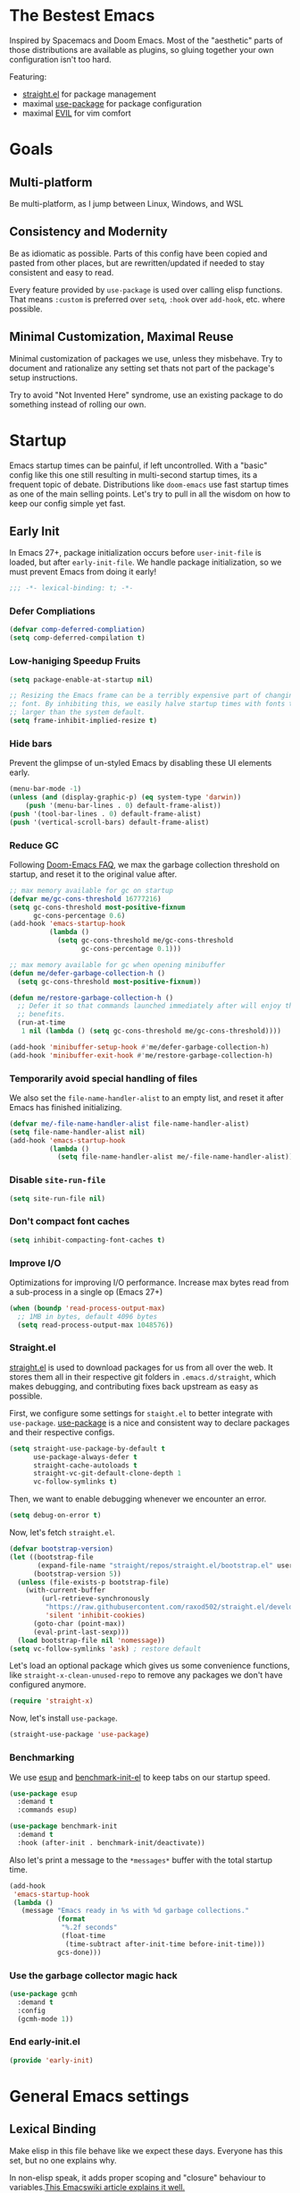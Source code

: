 #+STARTUP: fold
#+babel: :cache yes
#+PROPERTY: header-args :results silent :tangle init.el

* The Bestest Emacs

Inspired by Spacemacs and Doom Emacs. Most of the "aesthetic" parts of those distributions are available as plugins, so gluing together your own configuration isn't too hard.

Featuring:

- [[https://github.com/raxod502/straight.el][straight.el]] for package management
- maximal [[https://github.com/jwiegley/use-package][use-package]] for package configuration
- maximal [[https://github.com/emacs-evil/evil][EVIL]] for vim comfort

* Goals

** Multi-platform
Be multi-platform, as I jump between Linux, Windows, and WSL

** Consistency and Modernity
Be as idiomatic as possible. Parts of this config have been copied and pasted from other places, but are rewritten/updated if needed to stay consistent and easy to read.

Every feature provided by ~use-package~ is used over calling elisp functions. That means ~:custom~ is preferred over ~setq~, ~:hook~ over ~add-hook~, etc. where possible.

** Minimal Customization, Maximal Reuse
Minimal customization of packages we use, unless they misbehave. Try to document and rationalize any setting set thats not part of the package's setup instructions.

Try to avoid "Not Invented Here" syndrome, use an existing package to do something instead of rolling our own.

* Startup

Emacs startup times can be painful, if left uncontrolled. With a "basic" config like this one still resulting in multi-second startup times, its a frequent topic of debate. Distributions like =doom-emacs= use fast startup times as one of the main selling points. Let's try to pull in all the wisdom on how to keep our config simple yet fast.

** Early Init
:properties:
:header-args+: :tangle "./early-init.el"
:end:

In Emacs 27+, package initialization occurs before ~user-init-file~ is loaded, but after ~early-init-file~. We handle package initialization, so we must prevent Emacs from doing it early!

#+begin_src emacs-lisp
;;; -*- lexical-binding: t; -*-
#+end_src

*** Defer Compliations

#+begin_src emacs-lisp
(defvar comp-deferred-compliation)
(setq comp-deferred-compilation t)
#+end_src

*** Low-haniging Speedup Fruits

#+begin_src emacs-lisp
(setq package-enable-at-startup nil)

;; Resizing the Emacs frame can be a terribly expensive part of changing the
;; font. By inhibiting this, we easily halve startup times with fonts that are
;; larger than the system default.
(setq frame-inhibit-implied-resize t)
#+end_src

*** Hide bars
Prevent the glimpse of un-styled Emacs by disabling these UI elements early.

#+begin_src emacs-lisp
(menu-bar-mode -1)
(unless (and (display-graphic-p) (eq system-type 'darwin))
    (push '(menu-bar-lines . 0) default-frame-alist))
(push '(tool-bar-lines . 0) default-frame-alist)
(push '(vertical-scroll-bars) default-frame-alist)
#+end_src

*** Reduce GC
Following [[https://github.com/hlissner/doom-emacs/blob/develop/docs/faq.org#how-does-doom-start-up-so-quickly][Doom-Emacs FAQ]], we max the garbage collection threshold on startup, and reset it to the original value after.

#+begin_src emacs-lisp
;; max memory available for gc on startup
(defvar me/gc-cons-threshold 16777216)
(setq gc-cons-threshold most-positive-fixnum
      gc-cons-percentage 0.6)
(add-hook 'emacs-startup-hook
          (lambda ()
            (setq gc-cons-threshold me/gc-cons-threshold
                  gc-cons-percentage 0.1)))

;; max memory available for gc when opening minibuffer
(defun me/defer-garbage-collection-h ()
  (setq gc-cons-threshold most-positive-fixnum))

(defun me/restore-garbage-collection-h ()
  ;; Defer it so that commands launched immediately after will enjoy the
  ;; benefits.
  (run-at-time
   1 nil (lambda () (setq gc-cons-threshold me/gc-cons-threshold))))

(add-hook 'minibuffer-setup-hook #'me/defer-garbage-collection-h)
(add-hook 'minibuffer-exit-hook #'me/restore-garbage-collection-h)
#+end_src

*** Temporarily avoid special handling of files

We also set the ~file-name-handler-alist~ to an empty list, and reset it after Emacs has finished initializing.

#+begin_src emacs-lisp
(defvar me/-file-name-handler-alist file-name-handler-alist)
(setq file-name-handler-alist nil)
(add-hook 'emacs-startup-hook
          (lambda ()
            (setq file-name-handler-alist me/-file-name-handler-alist)))
#+end_src

*** Disable =site-run-file=
#+begin_src emacs-lisp
(setq site-run-file nil)
#+end_src

*** Don't compact font caches
#+begin_src emacs-lisp
(setq inhibit-compacting-font-caches t)
#+end_src

*** Improve I/O
Optimizations for improving I/O performance. Increase max bytes read from a sub-process in a single op (Emacs 27+)

#+begin_src emacs-lisp
(when (boundp 'read-process-output-max)
  ;; 1MB in bytes, default 4096 bytes
  (setq read-process-output-max 1048576))
#+end_src

*** Straight.el
[[https://github.com/raxod502/straight.el][straight.el]] is used to download packages for us from all over the web. It stores them all in their respective git folders in =.emacs.d/straight=, which makes debugging, and contributing fixes back upstream as easy as possible.

First, we configure some settings for =staight.el= to better integrate with =use-package=. [[https://github.com/jwiegley/use-package][use-package]] is a nice and consistent way to declare packages and their respective configs.

#+begin_src emacs-lisp
(setq straight-use-package-by-default t
      use-package-always-defer t
      straight-cache-autoloads t
      straight-vc-git-default-clone-depth 1
      vc-follow-symlinks t)
#+end_src

Then, we want to enable debugging whenever we encounter an error.

#+begin_src emacs-lisp
(setq debug-on-error t)
#+end_src

Now, let's fetch =straight.el=.

#+begin_src emacs-lisp
(defvar bootstrap-version)
(let ((bootstrap-file
       (expand-file-name "straight/repos/straight.el/bootstrap.el" user-emacs-directory))
      (bootstrap-version 5))
  (unless (file-exists-p bootstrap-file)
    (with-current-buffer
        (url-retrieve-synchronously
         "https://raw.githubusercontent.com/raxod502/straight.el/develop/install.el"
         'silent 'inhibit-cookies)
      (goto-char (point-max))
      (eval-print-last-sexp)))
  (load bootstrap-file nil 'nomessage))
(setq vc-follow-symlinks 'ask) ; restore default
#+end_src

Let's load an optional package which gives us some convenience functions, like ~straight-x-clean-unused-repo~ to remove any packages we don't have configured anymore.

#+begin_src emacs-lisp
(require 'straight-x)
#+end_src

Now, let's install =use-package=.

#+begin_src emacs-lisp
(straight-use-package 'use-package)
#+end_src

*** Benchmarking
We use [[https://github.com/jschaf/esup][esup]] and [[https://github.com/dholm/benchmark-init-el][benchmark-init-el]] to keep tabs on our startup speed.

#+begin_src emacs-lisp
(use-package esup
  :demand t
  :commands esup)

(use-package benchmark-init
  :demand t
  :hook (after-init . benchmark-init/deactivate))
#+end_src

Also let's print a message to the =*messages*= buffer with the total startup time.

#+begin_src emacs-lisp
(add-hook
 'emacs-startup-hook
 (lambda ()
   (message "Emacs ready in %s with %d garbage collections."
            (format
             "%.2f seconds"
             (float-time
              (time-subtract after-init-time before-init-time)))
            gcs-done)))
#+end_src

*** Use the garbage collector magic hack
#+begin_src emacs-lisp
(use-package gcmh
  :demand t
  :config
  (gcmh-mode 1))
#+end_src

*** End early-init.el
#+begin_src emacs-lisp
(provide 'early-init)
#+end_src

* General Emacs settings

** Lexical Binding
Make elisp in this file behave like we expect these days. Everyone has this set, but no one explains why.

In non-elisp speak, it adds proper scoping and "closure" behaviour to variables.[[https://www.emacswiki.org/emacs/DynamicBindingVsLexicalBinding][This Emacswiki article explains it well.]]

#+begin_src emacs-lisp :comments no
;;; config.el -*- lexical-binding: t ; eval: (view-mode -1) -*-
#+end_src

Enable =view-mode=, which both makes the file read-only (as a reminder
that =init.el= is an auto-generated file, not supposed to be edited),
and provides some convenient key bindings for browsing through the
file.

** Constants
Let's define some constants we use throughout our config.

#+begin_src emacs-lisp
;; environment
(defconst *is-windows* (eq system-type 'windows-nt))
(defconst *is-unix* (not *is-windows*))

;; fonts
(defconst *mono-font-family*
  (if *is-windows* "JetBrainsMono NF" "GoMono Nerd Font"))
(defconst *mono-font-height*
  (if *is-windows* 90 90))
(defconst *serif-font-family*
  (if *is-windows* "Georgia" "IBM Plex Serif"))
(defconst *serif-font-height*
  (if *is-windows* 110 100))
(defconst *project-dir* (expand-file-name "~/git"))
#+end_src

** Make Emacs Sensible
Essentially what [[https://github.com/tpope/vim-sensible][vim-sensible]] does, but we use [[https://git.sr.ht/~technomancy/better-defaults][better-defaults]] in emacs. But it doesn't do everything, so we need to help it out.

#+BEGIN_SRC emacs-lisp
(use-package better-defaults
  :demand t)

(setq default-directory "~/"
      ;; always follow symlinks when opening files
      vc-follow-symlinks t
      ;; overwrite text when selected, like we expect.
      delete-seleciton-mode t
      ;; quiet startup
      inhibit-startup-message t
      initial-scratch-message nil
      ;; hopefully all themes we install are safe
      custom-safe-themes t
      ;; simple lock/backup file management
      create-lockfiles nil
      backup-by-copying t
      delete-old-versions t
      ;; when quiting emacs, just kill processes
      confirm-kill-processes nil
      ;; ask if local variables are safe once.
      enable-local-variables :safe)

;; use human-readable sizes in dired
(setq-default dired-listing-switches "-alh")

;; life is too short to type yes or no
(defalias 'yes-or-no-p 'y-or-n-p)

;; always highlight code
(global-font-lock-mode 1)
;; refresh a buffer if changed on disk
(global-auto-revert-mode 1)

;; save window layout & buffers
;; (setq desktop-restore-eager 5)
;; (desktop-save-mode 1)
#+END_SRC

** UTF-8 by Default
Emacs is very conservative about assuming encoding. Everything is utf-8 these days, lets have that as the default.

#+begin_src emacs-lisp
(prefer-coding-system 'utf-8)
(set-default-coding-systems 'utf-8)
(set-terminal-coding-system 'utf-8)
(set-keyboard-coding-system 'utf-8)
(set-selection-coding-system 'utf-8)
(set-file-name-coding-system 'utf-8)
(set-clipboard-coding-system 'utf-8)
(if *is-windows*
  (set-w32-system-coding-system 'utf-8))
(set-buffer-file-coding-system 'utf-8)
#+end_src

** No Littering
[[https://github.com/emacscollective/no-littering][no-littering]] teaches Emacs to not leave it's files everywhere, and just keep them neatly in =.emacs.d= where they don't bother anyone.

We also set ~custom-file~ to be within one of these new nice directories, so Emacs doesn't keep chaging =init.el= and messing with our git workflow.
#+begin_src emacs-lisp
(use-package no-littering
  :demand t
  :config
  (setq
   auto-save-file-name-transforms
   `((".*" ,(no-littering-expand-var-file-name "auto-save/") t)))
  (setq custom-file (no-littering-expand-etc-file-name "custom.el"))
  (when (file-exists-p custom-file)
    (load custom-file)))
#+end_src

** Which-key
[[https://github.com/justbur/emacs-which-key][which-key]] pops up a nice window whenever we hesitate about a keyboard shortcut, and shows all the possible keys we can press. Popularized by Spacemacs and Doom-Emacs, we can now configure absurd key combinations, forget about them, and then be delighted to discover them again!

#+begin_src emacs-lisp
(use-package which-key
  :demand t
  :after evil
  :custom
  (which-key-allow-evil-operators t)
  (which-key-show-remaining-keys t)
  (which-key-sort-order 'which-key-prefix-then-key-order)
  :config
  (which-key-mode 1)
  (which-key-setup-side-window-bottom)
  (set-face-attribute
    'which-key-local-map-description-face nil :weight 'bold))
#+end_src

** Evil
[[https://github.com/emacs-evil/evil][EVIL]] is vim emulation in Emacs. There are a number of other evil packages which add vim-like bindings to various modes.

#+BEGIN_SRC emacs-lisp
(use-package evil
  :demand t
  :init
  (setq evil-want-integration t
        evil-want-keybinding nil
        evil-want-C-u-scroll t
        evil-want-Y-yank-to-eol t
        evil-split-window-below t
        evil-vsplit-window-right t
        evil-respect-visual-line-mode t)
  :config
  (evil-mode 1))
(use-package evil-collection
  :demand t
  :after evil
  :config
  (evil-collection-init))
(use-package evil-commentary
  :demand t
  :after evil
  :config
  (evil-commentary-mode 1))
(use-package evil-surround
  :demand t
  :after evil
  :config
  (global-evil-surround-mode 1))
(use-package evil-lion
  :commands evil-lion-left evil-lion-right
  :after evil
  :general
  (:states 'normal
           "ga"  'evil-lion-left
           "gA"  'evil-lion-right)
  (:states 'visual
           "ga"  'evil-lion-left
           "gA"  'evil-lion-right))
(use-package evil-org
  :demand t
  :after evil org
  :hook (org-mode . evil-org-mode)
  :config
  (add-hook 'evil-org-mode-hook 'evil-org-set-key-theme)
  (require 'evil-org-agenda)
  (evil-org-agenda-set-keys))
(use-package evil-magit
  :demand t
  :after evil magit)
#+END_SRC

** General.el
[[https://github.com/noctuid/general.el][general.el]] is a wrapper around Emacs key-binding mechanisms to make them easier to use. It integrates with use-package, evil, and which-key.

We will define two "leader maps", similar to vim's =<leader>= and =<localleader>= that we will use to bind global and major-mode-specific keybindings. This is how we're kind of like

#+begin_src emacs-lisp
(use-package general
  :demand t
  :config
  (general-evil-setup t)
  (general-create-definer leader-def
    :states '(normal motion emacs)
    :keymaps 'override
    :prefix "SPC"
    :non-normal-prefix "C-SPC")
  (leader-def "" '(:ignore t :wk "leader"))
  (general-create-definer localleader-def
    :states '(normal motion emacs)
    :keymaps 'override
    :prefix "SPC m"
    :non-normal-prefix "C-SPC m")
  (localleader-def "" '(:ignore t :wk "mode")))
#+end_src

* Interface
A good-looking tool is a pleasure to work with. Here, we try to tweak all the dials Emacs gives us to make it pretty and =A E S T H E T I C=.

** Aesthetics
#+begin_src emacs-lisp
(setq ring-bell-function 'ignore ; no bell
      ;; better scrolling
      scroll-step 1
      scroll-conservatively 101
      scroll-preserve-screen-position 1
      mouse-wheel-scroll-amount '(1 ((shift) . 5))
      mouse-wheel-follow-mouse t
      ;; lines between the cursor and the edge of the screen
      scroll-margin 3

      ;; wrap lines that are too long.
      truncate-lines nil
      ;; don't resize frames a character at a time, but use pixels
      frame-resize-pixelwise t)

;; add some space between lines for easier reading.
(setq-default line-spacing 1)

;; highlight the current line
(global-hl-line-mode t)

;; Add padding inside buffer windows
(setq-default left-margin-width 2
              right-margin-width 2)
(set-window-buffer nil (current-buffer)) ; Use them now.

;; Add padding inside frames (windows)
(add-to-list 'default-frame-alist '(internal-border-width . 8))
(set-frame-parameter nil 'internal-border-width 8) ; Use them now

;; fix color display when loading emacs in terminal
(defun enable-256color-term ()
  (interactive)
  (load-library "term/xterm")
  (terminal-init-xterm))

(unless (display-graphic-p)
  (if (string-suffix-p "256color" (getenv "TERM"))
    (enable-256color-term)))
#+end_src

** Themes
We will load all the themes. We need to ~:defer~ them, to prevent each theme getting loaded upon init, and flashing emacs and conflicting with each other.

#+begin_src emacs-lisp
(use-package leuven-theme
  :defer t)

(use-package vivid-theme
  :straight (:host github :repo "websymphony/vivid-theme")
  :defer t)

(use-package doom-themes
  :defer t
  :config
  (doom-themes-visual-bell-config)
  (doom-themes-treemacs-config)
  (doom-themes-org-config)
  (doom-themes-set-faces nil
    ;; extending faces breaks orgmode collapsing for now
   '(org-block-begin-line :extend nil)
   '(org-block-end-line :extend nil)
    ;; different sized headings are nice.
   '(outline-1 :height 1.3)
   '(outline-2 :height 1.1)
   '(outline-3 :height 1.0)))

(defun me/init-theme ()
  (load-theme 'doom-dracula t))

(add-hook 'emacs-startup-hook #'me/init-theme)
#+end_src

** Fonts
The [[https://github.com/rolandwalker/unicode-fonts][unicode-fonts]] package helps Emacs use the full range of unicode characters provided by most fonts.

We set a regular font and a ~variable-pitch~ one, the latter is used by ~mixed-pitch-mode~ to render regular text with a proportional font.

#+begin_src emacs-lisp
(use-package persistent-soft
  :demand t)
(use-package unicode-fonts
  :demand t
  :after persistent-soft
  :config
  (unicode-fonts-setup)
  (custom-set-faces
   `(default ((t (:family ,*mono-font-family*
                  :height ,*mono-font-height*))))
   `(variable-pitch ((t (:family ,*serif-font-family*
                         :height ,*serif-font-height*))))))
#+end_src

** All The Icons
[[https://github.com/domtronn/all-the-icons.el/][all-the-icons]] allows emacs to show pretty icons anywhere we want.

We pair it with [[https://github.com/jtbm37/all-the-icons-dired][all-the-icons-dired]] to show them in =dired=, [[https://github.com/Alexander-Miller/treemacs/blob/master/src/extra/treemacs-all-the-icons.el][treemacs-all-the-icons]] to show them in =treemacs=, [[https://github.com/asok/all-the-icons-ivy][all-the-icons-ivy]] to show them in =ivy=, and [[https://github.com/seagle0128/all-the-icons-ivy-rich][all-the-icons-ivy-rich]] to show them in =ivy-rich=.

#+begin_src emacs-lisp
(use-package all-the-icons
  :demand t)
(use-package all-the-icons-dired
  :defer 1
  :after all-the-icons
  :hook (dired-mode . all-the-icons-dired-mode))
(use-package treemacs-all-the-icons
  :defer 1
  :after all-the-icons treemacs
  :config
  (treemacs-load-theme "all-the-icons"))
(use-package all-the-icons-ivy
  :defer 1
  :after all-the-icons
  :config
  (all-the-icons-ivy-setup))
(use-package all-the-icons-ivy-rich
  :defer 1
  :after all-the-icons
  :config
  (all-the-icons-ivy-rich-mode 1))
#+end_src

** Dashboard
[[https://github.com/emacs-dashboard/emacs-dashboard][emacs-dashboard]] adds a nice startup screen, showing recent files, projectes, etc.

#+begin_src emacs-lisp
(use-package dashboard
  :demand t
  :after all-the-icons projectile
  :custom
  ;; show in `emacsclient -c`
  (initial-buffer-choice #'(lambda () (get-buffer "*dashboard*")))
  (dashboard-startup-banner 'logo)
  (dashboard-set-heading-icons t)
  (dashboard-set-file-icons t)
  (dashboard-center-content t)
  (dashboard-items '((recents  . 10)
                     (projects . 5)
                     (bookmarks . 5)))
  :config
  (dashboard-setup-startup-hook))
#+end_src

** Mode Line
[[https://github.com/seagle0128/doom-modeline][doom-modeline]] provides a clean and simple modeline (bottom bar) for each buffer. We pair it with the [[https://github.com/tarsius/minions][minions]] minor mode to collect all minor modes into a single menu. [[https://github.com/emacsorphanage/anzu][anzu]] is used to show the number of matches when we search in a file.

#+begin_src emacs-lisp
(use-package anzu
  :defer 1
  :after isearch
  :config
  (global-anzu-mode 1))

(use-package minions
  :defer 1
  :config
  (minions-mode 1))

(use-package doom-modeline
  :demand t
  :custom
  (inhibit-compacting-font-caches t)
  (doom-modeline-height 28)
  ;; 1 minor mode will be shown thanks to minions
  (doom-modeline-minor-modes t)
  :config
  (doom-modeline-mode 1))
#+end_src

** Tabs
[[https://github.com/ema2159/centaur-tabs][centaur-tabs]] add tabs to the top of the window for emacs. It might sound crazy, but they are useful to keep an eye on which buffers you have open, especially when you jump between projects.

Out of the box they come configured ok, but not perfect. We configure the tabs to group by project, and hide/show them for more buffers.

#+begin_src emacs-lisp
(use-package centaur-tabs
  :defer 1
  :after all-the-icons
  :general
  (:states 'normal
           "gt"  'centaur-tabs-forward
           "gT"  'centaur-tabs-backward)
  (leader-def
    "tg" 'centaur-tabs-toggle-groups)
  :hook
  (dashboard-mode . centaur-tabs-local-mode)
  (term-mode . centaur-tabs-local-mode)
  (calendar-mode . centaur-tabs-local-mode)
  (org-agenda-mode . centaur-tabs-local-mode)
  (helpful-mode . centaur-tabs-local-mode)
  :custom
  (centaur-tabs-style "bar")
  (centaur-tabs-set-icons t)
  (centaur-tabs-set-modified-marker t)
  (centaur-tabs-height 28)
  (x-underline-at-descent-line t)
  (uniquify-separator "/")
  (uniquify-buffer-name-style 'forward)
  (centaur-tabs-gray-out-icons 'buffer)
  (centaur-tabs-modified-marker "")
  :config
  (centaur-tabs-headline-match)
  (centaur-tabs-enable-buffer-reordering)
  (centaur-tabs-mode t)
  (centaur-tabs-change-fonts *mono-font-family* *mono-font-height*)


  (defun centaur-tabs-buffer-groups ()
    "`centaur-tabs-buffer-groups' control buffers' group rules.

 Group centaur-tabs with mode if buffer is derived from `eshell-mode' `emacs-lisp-mode' `dired-mode' `org-mode' `magit-mode'.
 All buffer name start with * will group to \"Emacs\".
 Other buffer group by `centaur-tabs-get-group-name' with project name."
    (list
     (cond
      ;; ((not (eq (file-remote-p (buffer-file-name)) nil))
      ;; "Remote")
      ((or (string-equal "*" (substring (buffer-name) 0 1))
           (memq major-mode '(magit-process-mode
                              magit-status-mode
                              magit-diff-mode
                              magit-log-mode
                              magit-file-mode
                              magit-blob-mode
                              magit-blame-mode)))
       "Emacs")
      ((derived-mode-p 'dired-mode)
       "Dired")
      ((memq major-mode '(helpful-mode
                          help-mode))
       "Help")
      ((memq major-mode '(org-agenda-clockreport-mode
                          org-agenda-mode
                          org-beamer-mode
                          org-src-mode
                          org-indent-mode
                          org-bullets-mode
                          org-cdlatex-mode
                          org-agenda-log-mode
                          diary-mode))
       "OrgMode")
      (t
       (or (concat "Project: " (projectile-project-name))
           (centaur-tabs-get-group-name (current-buffer))))))))
#+end_src

** Fast Scroll
Always redraw immediately when scrolling, more responsive and doesn't hang! Sourced from http://emacs.stackexchange.com/a/31427/2418

#+begin_src emacs-lisp
(setq fast-but-imprecise-scrolling t
      jit-lock-defer-time 0)
#+end_src

[[https://github.com/ahungry/fast-scroll][fast-scroll]] "works by temporarily disabling font-lock and switching to a barebones mode-line, until you stop scrolling (at which point it re-enables)". It only does this when scrolling super fast, to keep everything responsive.

#+begin_src emacs-lisp
(use-package fast-scroll
  :defer 1
  :hook
  (fast-scroll-start . (lambda () (flycheck-mode -1)))
  (fast-scroll-end . (lambda () (flycheck-mode 1)))
  :config
  (fast-scroll-config)
  (fast-scroll-mode 1))
#+end_src

** Wrap Long Lines
[[https://github.com/joostkremers/visual-fill-column][visual-fill-column]] wraps lines at ~fill-column~, and makes it easier to read long lines of code. It is preferred over the built-in ~visual-line-mode~ because it doesn't break words.

#+begin_src emacs-lisp
(use-package visual-fill-column
  :defer 1
  :hook (org-src . visual-fill-column-mode)
  :custom
  (visual-line-fringe-indicators
   '(left-curly-arrow right-curly-arrow))
  (split-window-preferred-function
   'visual-fill-column-split-window-sensibly)
  :config
  (advice-add 'text-scale-adjust
              :after #'visual-fill-column-adjust)
  (global-visual-fill-column-mode 1)
  (global-visual-line-mode 1))
#+end_src

** Mixed Pitch Mode
[[https://gitlab.com/jabranham/mixed-pitch][mixed-pitch]] allows us to use proportional fonts to display text that isn't code, and make files more readable.

#+begin_src emacs-lisp
(use-package mixed-pitch
  :after all-the-icons
  :defer 1
  :custom
  (mixed-pitch-set-height t)
  :hook (text-mode . mixed-pitch-mode))
#+end_src

** Ligatures
#+begin_src emacs-lisp
(use-package ligature
  :straight (:host github :repo "mickeynp/ligature.el")
  :defer 1
  :config
  (ligature-set-ligatures 't '("www"))
  (ligature-set-ligatures
   'prog-mode
   '("-->" "//" "/**" "/*" "*/" "<!--" ":=" "->>" "<<-" "->" "<-"
     "<=>" "==" "!=" "<=" ">=" "=:=" "!==" "&&" "||" "..." ".."
     "|||" "///" "&&&" "===" "++" "--" "=>" "|>" "<|" "||>" "<||"
     "|||>" "<|||" ">>" "<<" "::=" "|]" "[|" "{|" "|}"
     "[<" ">]" ":?>" ":?" "/=" "[||]" "!!" "?:" "?." "::"
     "+++" "??" "###" "##" ":::" "####" ".?" "?=" "=!=" "<|>"
     "<:" ":<" ":>" ">:" "<>" "***" ";;" "/==" ".=" ".-" "__"
     "=/=" "<-<" "<<<" ">>>" "<=<" "<<=" "<==" "<==>" "==>" "=>>"
     ">=>" ">>=" ">>-" ">-" "<~>" "-<" "-<<" "=<<" "---" "<-|"
     "<=|" "/\\" "\\/" "|=>" "|~>" "<~~" "<~" "~~" "~~>" "~>"
     "<$>" "<$" "$>" "<+>" "<+" "+>" "<*>" "<*" "*>" "</>" "</" "/>"
     "<->" "..<" "~=" "~-" "-~" "~@" "^=" "-|" "_|_" "|-" "||-"
     "|=" "||=" "#{" "#[" "]#" "#(" "#?" "#_" "#_(" "#:" "#!" "#="
     "&="))
  (global-ligature-mode t))
#+end_src

** Solaire mode
[[https://github.com/hlissner/emacs-solaire-mode][solaire-mode]] darkens non-important buffers, to help you focus on what matters.

#+begin_src emacs-lisp
;; A more complex, more lazy-loaded config
(use-package solaire-mode
  :defer 1
  :hook
  ;; Ensure solaire-mode is running in all solaire-mode buffers
  (change-major-mode . turn-on-solaire-mode)
  ;; ...if you use auto-revert-mode, this prevents solaire-mode from turning
  ;; itself off every time Emacs reverts the file
  (after-revert . turn-on-solaire-mode)
  ;; To enable solaire-mode unconditionally for certain modes:
  (ediff-prepare-buffer . solaire-mode)
  ;; Highlight the minibuffer when it is activated:
  (minibuffer-setup . solaire-mode-in-minibuffer)
  :custom
  (solaire-mode-auto-swap-bg t)
  :config
  (solaire-global-mode +1))
#+end_src

* Packages

** Helpful
[[https://github.com/Wilfred/helpful][helpful]] makes a better Emacs =*help*= buffer, with colors and contextual information.

#+begin_src emacs-lisp
(use-package helpful
  :defer 1
  :general
  (leader-def
    "h" '(:ignore t :wk "help")
    "hf" 'helpful-callable
    "hv" 'helpful-variable
    "hk" 'helpful-key
    "ho" 'helpful-at-point)
  :config
  (add-to-list 'display-buffer-alist
               '("*[Hh]elp"
                 (display-buffer-reuse-mode-window
                  display-buffer-pop-up-window))))
#+end_src

** Info-colors
[[https://github.com/ubolonton/info-colors][info-colors]] adds pretty Info colors.

#+begin_src emacs-lisp
(use-package info-colors
  :defer 1
  :config
  (add-hook 'Info-selection-hook 'info-colors-fontify-node))
#+end_src

** Restart-emacs
[[https://github.com/iqbalansari/restart-emacs][restart-emacs]] teaches Emacs to restart itself. I added a ~me/reload-init~ command as well to just reload the =init.el= file without a full restart.

#+begin_src emacs-lisp
(defun me/reload-init ()
  "Reload init.el."
  (interactive)
  (message "Reloading init.el...")
  (load user-init-file nil 'nomessage)
  (message "Reloading init.el... done."))

(use-package restart-emacs
  :commands restart-emacs
  :general
  (leader-def
    "q" '(:ignore t :wk "exit emacs")
    "qR" 'restart-emacs
    "qr" 'me/reload-init))
#+end_src

** Prescient
[[https://github.com/raxod502/prescient.el][prescient.el]] teaches =ivy= and =company= better sorting and filtering.

#+begin_src emacs-lisp
(use-package prescient
  :defer 1
  :config
  (prescient-persist-mode 1))
#+end_src

** Counsel, Ivy
[[https://github.com/abo-abo/swiper][swiper/ivy/counsel]] is a great UI to visualize and filter lists. It sets itself up to augment most prompts to filter possible matches as you type. It's good stuff.

#+begin_src emacs-lisp
(use-package ivy
  :defer 1
  :custom
  ;; add bookmarks and recentf to buffer lists
  (ivy-use-virtual-buffers t)
  ;; better matching method
  (ivy-re-builders-alist '((t . ivy--regex-plus)))
  :config
  (ivy-mode 1))
(use-package counsel
  :defer 1
  :general
  (leader-def
    "SPC" '(counsel-M-x :wk "M-x")
    "f" '(:ignore t :wk "file")
    "ff" 'counsel-find-file
    "fr" 'counsel-buffer-or-recentf
    "b" '(:ignore t :wk "buffer")
    "bb" 'switch-to-buffer
    "bd" 'kill-this-buffer
    "bn" 'next-buffer
    "bp" 'previous-buffer
    "tc" 'counsel-load-theme)
  (:states 'normal
           "C-p"  'projectile-find-file
           "C-S-p"  'counsel-M-x)
  :config
  (counsel-mode 1))
;; better fuzzy matching.
(use-package flx
  :defer 1
  :after ivy counsel)
(use-package ivy-prescient
  :defer 1
  :after ivy counsel prescient
  :config
  (ivy-prescient-mode 1))
;; add more information to ivy/counsel
(use-package ivy-rich
  :defer 1
  :after ivy counsel all-the-icons-ivy-rich
  :config
  (setcdr (assq t ivy-format-functions-alist) #'ivy-format-function-line)
  (ivy-rich-mode 1)
  (setq ivy-initial-inputs-alist nil))

(use-package ivy-posframe
  :defer 1
  :after ivy counsel
  :config
  (setq ivy-posframe-display-functions-alist
        '((t . ivy-posframe-display-at-frame-top-center)))
  (ivy-posframe-mode 1))
#+end_src

** Flycheck
[[https://github.com/flycheck/flycheck][flycheck]] gathers syntax errors and warnings on-the-fly. We use [[https://github.com/alexmurray/flycheck-posframe][flycheck-posframe]] to show them if the cursor is on a flycheck warning.

#+begin_src emacs-lisp
(use-package flycheck
  :defer 1
  :init
  (global-flycheck-mode t))
(use-package flycheck-posframe
  :defer 1
  :after flycheck
  :hook (flycheck-mode . flycheck-posframe-mode)
  :config
  (flycheck-posframe-configure-pretty-defaults)
  (add-hook 'flycheck-posframe-inhibit-functions #'company--active-p)
  (add-hook 'flycheck-posframe-inhibit-functions #'evil-insert-state-p)
  (add-hook 'flycheck-posframe-inhibit-functions #'evil-replace-state-p)
  (advice-add 'org-edit-src-exit :after #'flycheck-posframe-hide-posframe))
#+end_src

** Format All
[[https://github.com/lassik/emacs-format-all-the-code][emacs-format-all-the-code]] knows about all the different formatters for different languuages, and tries to run them if they are installed. We configure it to format all modes that are in the ~auto-format-modes~ list on save. We well add modes to this later.

#+begin_src emacs-lisp
(defcustom auto-format-modes '()
  "Modes to turn on format-all-mode in")
(defcustom auto-format-dirs '()
  "Directories to turn on format-all-mode in")

(defun me/auto-format-buffer-p ()
  (and
   (member major-mode auto-format-modes)
   (buffer-file-name)
   (save-match-data
     (let ((dir (file-name-directory (buffer-file-name))))
       (cl-some (lambda (regexp) (string-match regexp dir))
                auto-format-dirs)))))

(defun me/maybe-format-all-mode ()
  (format-all-mode (if (me/auto-format-buffer-p) 1 0)))

(use-package format-all
  :commands format-all-mode
  :hook (after-change-major-mode . me/maybe-format-all-mode))
#+end_src

** Company
[[http://company-mode.github.io/][company-mode]] gives us the standard dropdown as-you-type of modern IDEs.

#+begin_src emacs-lisp
(use-package company
  :defer 1
  :config
  (global-company-mode 1))
(use-package company-prescient
  :defer 1
  :after company prescient
  :config
  (company-prescient-mode 1))
(use-package company-posframe
  :defer 1
  :after company
  :config
  (company-posframe-mode 1))
#+end_src

** Magit
[[https://github.com/magit/magit][magit]] is a magic UI for dealing with git. The keybinds are intuitive, and it pops up suggestion a-la =which-key= if you aren't sure what button to  press next.

#+begin_src emacs-lisp
(use-package magit
  :commands magit
  :general
  (leader-def
    "g"  '(:ignore t :wk "git")
    "gs" '(magit :wk "git status")
    "gg" '(magit :wk "git status"))
  :custom
  (magit-repository-directories `((,*project-dir* . 3))))
#+end_src

We pair it with [[https://github.com/alphapapa/magit-todos][magit-todos]] which shows any =TODO=, =FIXME=, =XXX=, =BUG=, etc. comments in the codebase.

#+begin_src emacs-lisp
(use-package magit-todos
  :after magit
  :commands magit-todos-list magit-todos-mode
  :custom
  (magit-todos-nice nil)
  :hook (magit-mode . magit-todos-mode))
#+end_src

[[https://github.com/dandavison/magit-delta][magit-delta]] improves the coloring of diffs in magit using [[https://github.com/dandavison/delta][delta]].

#+begin_src emacs-lisp
(use-package magit-delta
  :if *is-unix*
  :after magit
  :commands magit-delta-mode
  :custom
  (magit-delta-default-dark-theme "Dracula")
  :hook (magit-mode . magit-delta-mode))
#+end_src

** Projectile
[[https://github.com/bbatsov/projectile][projectile]] teaches Emacs to be aware of different ways a "project" folder can be recognized, and enables easy jumping and using of multiple projects in the same instance of emacs.

#+begin_src emacs-lisp
(defun me/expand-git-project-dirs (root)
  "Return a list of all project directories 2 levels deep in ROOT.

Given my git projects directory ROOT, with a layout like =git/{hub,lab}/<user>/project=, return a list of 'user' directories that are part of the ROOT."
  (mapcan #'(lambda (d) (cddr (directory-files d t)))
          (cddr (directory-files root t))))

(use-package projectile
  :demand t
  :general
  (leader-def
    "p" '(:ignore t :wk "project")
    "pd" 'projectile-dired)
  :custom
  (projectile-completion-system 'default)
  (projectile-enable-caching t)
  (if (file-directory-p *project-dir*)
      (projectile-project-search-path)
      (me/expand-git-project-dirs *project-dir*))
  (projectile-sort-order 'recently-active)
  (projectile-indexing-method (if *is-unix* 'hybrid 'native))
  :config
  (projectile-save-known-projects)
  (projectile-mode +1))

(use-package counsel-projectile
  :defer 1
  :after counsel projectile
  :general
  (leader-def
    "pp" 'counsel-projectile-switch-project
    "pb" 'counsel-projectile-switch-to-buffer
    "fp" 'counsel-projectile-find-file-dwim
    "pf" 'counsel-projectile-find-file-dwim
    "p/" 'counsel-projectile-rg))
#+end_src

** Git Gutter
[[https://github.com/dgutov/diff-hl][diff-hl]] shows uncommitted git changes on left side of the buffer.

#+begin_src emacs-lisp
(use-package diff-hl
  :defer 1
  :hook
  (dired-mode . diff-hl-dired-mode-unless-remote)
  :config
  (global-diff-hl-mode 1))
#+end_src

** Treemacs
[[https://github.com/Alexander-Miller/treemacs][treemacs]] is a sidebar tree file explorer of the current directory/project.
=evil=, =projectile=, and =magit= integration is enabled.

#+begin_src emacs-lisp
(use-package treemacs
  :defer 2
  :commands treemacs treemacs-find-file
  :general
  (leader-def
    "tt" 'treemacs
    "tf" 'treemacs-find-file))
(use-package treemacs-evil
  :defer 1
  :after treemacs evil)
(use-package treemacs-projectile
  :defer 1
  :after treemacs projectile)
(use-package treemacs-magit
  :defer 1
  :after treemacs-magit)
#+end_src

** Eshell
#+begin_src emacs-lisp
(use-package company-fish
  :defer 1
  :if (executable-find "fish")
  :straight (:host github :repo "CeleritasCelery/company-fish")
  :after company
  :hook
  (shell-mode . company-mode)
  (eshell-mode . company-mode)
  :config
  (add-to-list 'company-backends 'company-fish))

(use-package eshell-syntax-highlighting
  :defer 1
  :straight (:host github :repo "akreisher/eshell-syntax-highlighting")
  :after esh-mode
  :config
  (eshell-syntax-highlighting-global-mode 1))

(use-package em-smart
  :defer 1
  :straight (:type built-in)
  :custom
  (eshell-where-to-jump 'begin)
  (eshell-review-quick-commands nil)
  (eshell-smart-space-goes-to-end t))
#+end_src

* Text Editing

** Make Text Editing Sensible
Emacs has some cool features built-in that make editing text nice. Let's turn them on.

#+begin_src emacs-lisp
;; treat camel-cased words as individual words.
(add-hook 'prog-mode-hook 'subword-mode)
;; don't assume sentences end with two spaces after a period.
(setq sentence-end-double-space nil)
;; show matching parens
(show-paren-mode t)
(setq show-paren-delay 0.0)
;; limit files to 80 columns. Controversial, I know.
(setq-default fill-column 80)
#+end_src

** Editorconfig
[[https://github.com/editorconfig/editorconfig-emacs][editorconfig]] looks for an =.editorconfig= file, and sets indents and other coding conventions as instructed.

#+begin_src emacs-lisp
(use-package editorconfig
  :defer 1
  :config
  (editorconfig-mode 1))
#+end_src

** Cleanup Trailing Whitespace
[[https://github.com/purcell/whitespace-cleanup-mode][whitespace-cleanup-mode]] cleans up messy whitespace in a document *only* if it was clean when opening.

#+begin_src emacs-lisp
(use-package whitespace-cleanup-mode
  :defer 1
  :custom
  (show-trailing-whitespace t)
  :config
  (global-whitespace-cleanup-mode 1))
#+end_src

** Rainbow Delimiters
[[https://github.com/Fanael/rainbow-delimiters][rainbow-delimiters]] color brackets in various colors to easier identify them.

#+begin_src emacs-lisp
(use-package rainbow-delimiters
  :defer 1
  :hook (prog-mode . rainbow-delimiters-mode)
  :config
  (set-face-attribute 'rainbow-delimiters-unmatched-face nil
                      :foreground "red"
                      :inherit 'error
                      :box t))
#+end_src

** Parinfer
[[https://shaunlebron.github.io/parinfer/][parinfer]] is a magical way to edit lispy languages, that allows you to just focus on indentation and code layout. The brackets get inserted and adjusted automagically.

We use [[https://github.com/justinbarclay/parinfer-rust-mode][parinfer-rust-mode]] most of the time, and fall back to [[https://github.com/DogLooksGood/parinfer-mode][parinfer-mode]], an pure elisp variant on Windows.

#+begin_src emacs-lisp
(use-package parinfer-rust-mode
  :defer 1
  :if *is-unix*
  :hook
  emacs-lisp-mode
  lisp-mode
  clojure-mode
  :custom
  (parinfer-rust-auto-download t))

(use-package parinfer
  :defer 1
  :if *is-windows*
  :hook
  (emacs-lisp-mode . parinfer-mode)
  (lisp-mode . parinfer-mode)
  (clojure-mode . parinfer-mode)
  :init
  (setq parinfer-extensions '(defaults pretty-parens evil)))
#+end_src

* Org Mode

** org
[[https://orgmode.org/][orgmode]] is a tool to organize information in plaintext documents. This configuration is using orgmode to interleave text and code.

#+begin_src emacs-lisp
(use-package org
  :general
  (leader-def
    "o" '(:ignore t :wk "org")
    "oa" 'org-agenda)
  (localleader-def
    :keymaps 'org-mode-map
    :major-modes t
    "," '(org-insert-structure-template :wk "insert block")
    "e" '(:ignore t :wk "execute")
    "ee" '(org-babel-execute-maybe :wk "execute (dwim)")
    "es" '(org-babel-execute-src-block :wk "execute block")
    "eb" '(org-babel-execute-buffer :wk "execute buffer")
    "et" '(org-babel-execute-subtree :wk "execute subtree")
    "'"  '(org-edit-special :wk "edit block")
    "tt" 'counsel-org-tag
    "tv" 'org-change-tag-in-region
    "b" '(:ignore t :wk "babel")
    "bt" 'org-babel-tangle)
  (:keymaps 'org-src-mode
            :definer 'minor-mode
            :states 'normal
            "RET"  '(org-edit-src-exit :wk "save")
            "q"  '(org-edit-src-abort :wk "abort"))
  :custom
  (org-directory "~/Sync/org")
  ;; use syntax-highlighting for src blocks
  (org-src-fontify-natively t)
  ;; open another window when editing src blocks
  (org-src-window-setup 'other-window)
  ;; strip blank lines when closing src block editor
  (org-src-strip-leading-and-trailing-blank-lines t)
  ;; preserve indentation in src blocks, don't re-indent
  (org-src-preserve-indentation t)
  ;; respect the src block syntax for tabs
  (org-src-tab-acts-natively t)
  ;; wrap lines on startup
  (org-startup-truncated nil)
  ;; if editing in an invisible region, complain.
  (org-catch-invisible-edits 'show-and-error)
  ;; don't ask when evaluating every src block
  (org-confirm-babel-evaluate nil)
  ;; don't hide emphasis markers, because there are soo many
  (org-hide-emphasis-markers nil)
  ;; try to draw utf8 characters, don't just show their code
  (org-pretty-entities t)
  ;; add a background to begin_quote and begin_verse blocks.
  (org-fontify-quote-and-verse-blocks t)
  ;; use a pretty character to show a collapsed section
  (org-ellipsis " ▿")
  ;; don't collapse blank lines when collapsing a tree
  ;; as that messes with the ellipsis.
  (org-cycle-separator-lines -1)
  ;; don't align tags
  (org-tag-column 0)
  :hook (org-mode . org-indent-mode)
  :config
  (add-to-list 'org-structure-template-alist '("se" . "src emacs-lisp"))
  (add-to-list 'org-structure-template-alist '("ss" . "src sh")))
#+end_src

** org-superstar
[[https://github.com/integral-dw/org-superstar-mode][org-superstar-mode]] makes prettier the headings in orgmode, with unicode bulletpoints.

#+begin_src emacs-lisp
(defun me/lightweight-superstar-mode ()
  "Start Org Superstar differently depending on the number of lists items."
  (let ((list-items
         (count-matches "^[ \t]*?\\([+-*]\\|[ \t]\\*\\)"
                        (point-min) (point-max))))
    (unless (< list-items 100))
    (org-superstar-toggle-lightweight-lists))
  (org-superstar-mode 1))

(use-package org-superstar
  :after all-the-icons org
  :commands
  org-superstar-mode
  org-superstar-toggle-lightweight-lists
  :hook (org-mode . me/lightweight-superstar-mode)
  :custom
  ;; draw pretty unicode heading bullets
  (org-superstar-headline-bullets-list '("⌾" "◈" "⚬" "▷"))
  ;; don't hide leading stars
  (org-hide-leading-stars nil)
  ;; replace them with spaces!
  (org-superstar-leading-bullet ?\s)
  ;; draw pretty todo items
  (org-superstar-special-todo-items t)
  ;; draw pretty unicode list bullets
  (org-superstar-prettify-item-bullets t))
#+end_src

** org-clock
Track time spent on tasks in org-mode. Inspired by [[https://github.com/raxod502/radian][raxod502/radian]] emacs config, we lazy-load org-clock, as ~org-clock-load~ and ~org-clock-save~ tend to cause a second or two delay.

#+begin_src emacs-lisp
(use-package org-clock
  :straight nil
  :after org
  :custom
  ;; resume clock when clocking into a task with an open clock
  (org-clock-in-resume t)
  ;; don't keep empty clock-times, usually made in error
  (org-clock-out-remove-zero-time-clocks t)
  ;; include the task in the clock report
  (org-clock-report-include-clocking-task t)
  ;; only auto-resolve clocks when theres no ongoing clock
  (org-clock-auto-clock-resolution 'when-no-clock-is-running)
  ;; save the running clock when emacs closes
  (org-clock-persist t)
  :general
  (localleader-def
    :keymap org-mode-map
    "c" '(:ignore t :wk "clock")
    "ci" 'org-clock-in
    "co" 'org-clock-out
    "cf" 'org-clock-goto
    "cq" 'org-clock-cancel
    "cc" 'org-clock-in-last)
  :commands
  org-clock-in
  org-clock-out
  org-clock-goto
  org-clock-cancel
  org-clock-in-last
  org-clock-load
  org-clock-save
  :hook
  ;; lazy-load org-clock-persistence-insinuate,
  ;; as it slows down init quite a bit.
  ;; source:
  (org-mode . org-clock-load)
  (kill-emacs-hook . (lambda ()
                         (when (featurep 'org-clock)
                           (org-clock-save))))
  :config
  (org-clock-load))
#+end_src

** org-projectile
[[https://github.com/IvanMalison/org-projectile][org-projectile]] creates a per-project org file, and adds some convenience functions to make it easy to jump to.

#+begin_src emacs-lisp
(use-package org-projectile
  :after projectile org
  :defer 1
  :general
  (leader-def
    "po" 'org-projectile-project-todo-completing-read
    "op" 'org-projectile-project-todo-completing-read)
  :custom
  (org-projectile-per-project-filepath "todo.org")
  ;; https://github.com/IvanMalison/org-projectile#project-headings-are-links
  (org-confirm-elisp-link-function nil)
  :config
  (org-projectile-per-project)
  (projectile-add-known-project org-directory)
  ;; avoid adding non-existing files.
  (setq org-agenda-files
        (append org-agenda-files
                (delq nil (mapcar (lambda (file) (if (file-exists-p file) file))
                                  (org-projectile-todo-files)))))
  (push (org-projectile-project-todo-entry) org-capture-templates))
#+end_src

* Languages

** Emacs Lisp
#+begin_src emacs-lisp
(defun me/disable-flycheck-checkers-for-elisp ()
  (setq-local flycheck-disabled-checkers '(emacs-lisp-checkdoc)))

(use-package elisp-mode
  :straight (:type built-in)
  :hook
  (org-src-mode . me/disable-flycheck-checkers-for-elisp)
  :general
  (localleader-def
    :keymaps 'emacs-lisp-mode-map
    :major-modes t
    "e" '(:ignore t :wk "eval")
    "ee" 'eval-defun
    "es" 'eval-last-sexp
    "eb" 'eval-buffer
    "er" 'eval-region))
#+end_src

** Git
#+begin_src emacs-lisp
(use-package gitconfig-mode)
(use-package gitignore-mode)
#+end_src

** Nix
#+begin_src emacs-lisp
(use-package nix-mode)
(use-package nixpkgs-fmt
  :hook (nix-mode . nixpkgs-fmt-on-save-mode))
(use-package pretty-sha-path
  :hook
  (shell-mode . pretty-sha-path-mode)
  (dired-mode . pretty-sha-path-mode))
(use-package direnv
  :config
  (direnv-mode 1))
#+end_src

** Markdown
#+begin_src emacs-lisp
(use-package markdown-mode
  :commands gfm-mode markdown-mode
  :mode
  ("README\\.md\\'" . gfm-mode)
  ("\\.md\\'" . markdown-mode)
  ("\\.markdown\\'" . markdown-mode)
  :custom
  (markdown-command '("pandoc" "--from=markdown" "--to=html5")))
#+end_src

** Clojure
#+begin_src emacs-lisp
(use-package clojure-mode)

(use-package cider
  :hook (clojure-mode . cider-mode))

(use-package clj-refactor
  :after cider
  :hook (clojure-mode . clj-refactor-mode))
#+end_src

** Pug
#+begin_src emacs-lisp
(use-package pug-mode)
#+end_src

* Appendix

** Tangle Emacs config on save
[[https://github.com/rememberYou/.emacs.d/blob/master/config.org][Source]]

#+begin_src emacs-lisp
(use-package async
  :demand t)

(defvar *config-file* (expand-file-name "config.org" user-emacs-directory)
  "The configuration file.")

(defvar *config-last-change* (nth 5 (file-attributes *config-file*))
  "Last modification time of the configuration file.")

(defvar *show-async-tangle-results* nil
  "Keeps *emacs* async buffers around for later inspection.")

(defun me/config-updated ()
  "Checks if the configuration file has been updated since the last time."
  (time-less-p *config-last-change*
               (nth 5 (file-attributes *config-file*))))

(defun me/async-babel-tangle (org-file)
  "Tangles the org file asynchronously."
  (let ((init-tangle-start-time (current-time))
        (file (buffer-file-name))
        (async-quiet-switch "-q"))
    (async-start
     `(lambda ()
        (require 'ob-tangle)
        (org-babel-tangle-file ,org-file))
     (unless *show-async-tangle-results*
       `(lambda (result)
          (if result
              (message "SUCCESS: %s successfully tangled (%.2fs)."
                       ,org-file
                       (float-time
                        (time-subtract (current-time)
                                       ',init-tangle-start-time)))
            (message "ERROR: %s as tangle failed." ,org-file)))))))

(defun me/config-tangle ()
  "Tangles the org file asynchronously."
  (when (me/config-updated)
    (setq *config-last-change*
          (nth 5 (file-attributes *config-file*)))
    (me/async-babel-tangle *config-file*)))

(add-hook 'org-mode-hook
          (lambda ()
            (when (equal (expand-file-name buffer-file-truename)
                         ,*config-file*)
              (add-hook 'after-save-hook
                        'me/config-tangle
                        nil 'make-it-local))))
#+end_src

** Remove flycheck elisp warnings in init.el

#+begin_src emacs-lisp
;; Local Variables:
;; flycheck-disabled-checkers: (emacs-lisp-checkdoc)
;; byte-compile-warnings: (not free-vars)
;; End:
#+end_src
